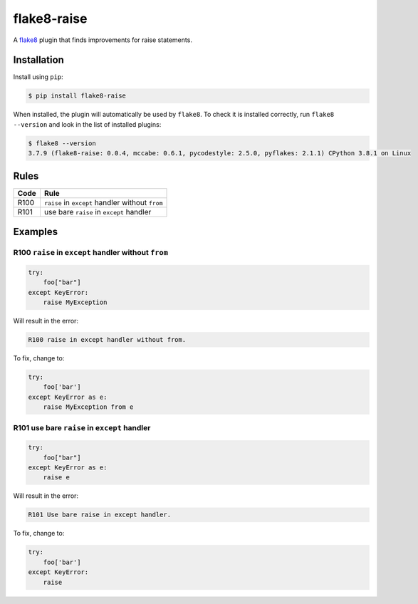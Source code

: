 ============
flake8-raise
============

A `flake8 <https://flake8.readthedocs.io/>`_ plugin that finds improvements for
raise statements.

Installation
------------

Install using ``pip``:

.. code-block:: sh

    $ pip install flake8-raise

When installed, the plugin will automatically be used by ``flake8``. To check
it is installed correctly, run ``flake8 --version`` and look in the list of
installed plugins:

.. code-block:: sh

    $ flake8 --version
    3.7.9 (flake8-raise: 0.0.4, mccabe: 0.6.1, pycodestyle: 2.5.0, pyflakes: 2.1.1) CPython 3.8.1 on Linux

Rules
-----

==== ====
Code Rule
==== ====
R100 ``raise`` in ``except`` handler without ``from``
R101 use bare ``raise`` in ``except`` handler
==== ====

Examples
--------

R100 ``raise`` in ``except`` handler without ``from``
~~~~~~~~~~~~~~~~~~~~~~~~~~~~~~~~~~~~~~~~~~~~~~~~~~~~~

.. code-block:: py

    try:
        foo["bar"]
    except KeyError:
        raise MyException

Will result in the error:

.. code-block:: text

    R100 raise in except handler without from.

To fix, change to:

.. code-block:: py

    try:
        foo['bar']
    except KeyError as e:
        raise MyException from e

R101 use bare ``raise`` in ``except`` handler
~~~~~~~~~~~~~~~~~~~~~~~~~~~~~~~~~~~~~~~~~~~~~

.. code-block:: py

    try:
        foo["bar"]
    except KeyError as e:
        raise e

Will result in the error:

.. code-block:: text

    R101 Use bare raise in except handler.

To fix, change to:

.. code-block:: py

    try:
        foo['bar']
    except KeyError:
        raise

